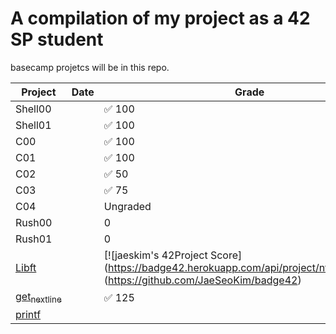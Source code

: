 * A compilation of my project as a 42 SP student
basecamp projetcs will be in this repo.

| Project       | Date | Grade    |
|---------------+------+----------|
| Shell00       |      | ✅ 100   |
| Shell01       |      | ✅ 100   |
| C00           |      | ✅ 100   |
| C01           |      | ✅ 100   |
| C02           |      | ✅  50   |
| C03           |      | ✅   75  |
| C04           |      | Ungraded |
| Rush00        |      | 0        |
| Rush01        |      | 0        |
| [[https://github.com/xinove1/libft][Libft]]         |      | [![jaeskim's 42Project Score](https://badge42.herokuapp.com/api/project/nthomas-/libft)](https://github.com/JaeSeoKim/badge42)   |
| [[https://github.com/xinove1/get_next_line][get_next_line]] |      | ✅ 125   |
| [[https://github.com/xinove1/printf][printf]]        |      |          |
